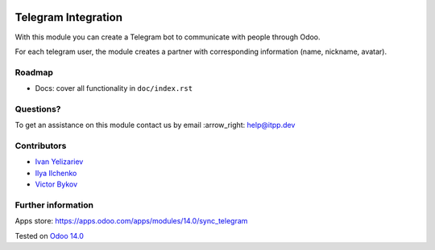 .. image:: https://itpp.dev/images/infinity-readme.png
   :alt: Tested and maintained by IT Projects Labs
   :target: https://itpp.dev

.. image:: https://img.shields.io/badge/license-MIT-blue.svg
   :target: https://opensource.org/licenses/MIT
   :alt: License: MIT

======================
 Telegram Integration
======================

With this module you can create a Telegram bot to communicate with people through Odoo.

For each telegram user, the module creates a partner with corresponding information (name, nickname, avatar).

Roadmap
=======

* Docs: cover all functionality in ``doc/index.rst``

Questions?
==========

To get an assistance on this module contact us by email :arrow_right: help@itpp.dev

Contributors
============

* `Ivan Yelizariev <https://twitter.com/yelizariev>`__
* `Ilya Ilchenko <https://github.com/mentalko>`__
* `Victor Bykov <https://github.com/BykovVik>`__

Further information
===================

Apps store: https://apps.odoo.com/apps/modules/14.0/sync_telegram

Tested on `Odoo 14.0 <https://github.com/odoo/odoo/commit/6916981f56783de7008cd04d4e37e80166150ff7>`_
